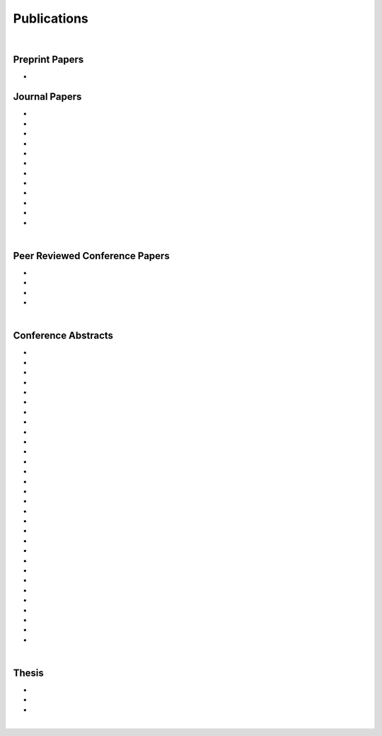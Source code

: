Publications
================================================================================

|

Preprint Papers
--------------------------------------------------------------------------------

* .. raw:: html

     <u>Bonaretti S.</u>, Gold G., Beaupre G. <br>
     <b><i>pyKNEEr</i>: An Image Analysis Workflow for Open and Reproducible Research on Femoral Knee Cartilage.</b> <br>
     bioRxiv 10.1101/556423. 2019.
     <br>
     <link rel="stylesheet" href="https://use.fontawesome.com/releases/v5.5.0/css/all.css" integrity="sha384-B4dIYHKNBt8Bc12p+WXckhzcICo0wtJAoU8YZTY5qE0Id1GSseTk6S+L3BlXeVIU" crossorigin="anonymous">
     <a href="https://www.biorxiv.org/content/10.1101/556423v1" target="_blank"><i class="fas fa-book-open" style="font-size:21px;"></i></a>
     <a href="https://github.com/sbonaretti/pyKNEEr/tree/master/publication" target="_blank"><i class="fa fa-github" style="font-size:21px;"></i></a>
     <a href="https://zenodo.org/record/2530609" target="_blank"><i class="fa fa-database" style="font-size:21px;"></i></a>
     <p style="margin-bottom:0.3cm;"></p>


Journal Papers
--------------------------------------------------------------------------------


* .. raw:: html

     Pang E.Q., Coughlan M., <u>Bonaretti S.</u>, Finlay A., Bellino M., Bishop J., Gardner M.J. <br>
     <b>Assessment of Open Syndesmosis Reduction Techniques in an Unbroken Fibula Model: Visualization vs. Palpation.</b> <br>
     J. Orthop Trauma. 2018. <br>
     <link rel="stylesheet" href="https://use.fontawesome.com/releases/v5.5.0/css/all.css" integrity="sha384-B4dIYHKNBt8Bc12p+WXckhzcICo0wtJAoU8YZTY5qE0Id1GSseTk6S+L3BlXeVIU" crossorigin="anonymous">
     <a href="https://www.ncbi.nlm.nih.gov/pubmed/30169400" target="_blank"><i class="fas fa-book" style="font-size:18px;"></i></a>
     <p style="margin-bottom:0.3cm;"></p>

* .. raw:: html

     Maier J., Black M., <u>Bonaretti S.</u>, Bier B., Eskofier B., Choi J.H. Levenston M., Gold G., Fahrig R., Maier A. <br>
     <b>Comparison of Different Approaches for Measuring Tibial Cartilage Thickness.</b> <br>
     J Integr Bioinform. 14(2),1-10. 2017. <br>
     <link rel="stylesheet" href="https://use.fontawesome.com/releases/v5.5.0/css/all.css" integrity="sha384-B4dIYHKNBt8Bc12p+WXckhzcICo0wtJAoU8YZTY5qE0Id1GSseTk6S+L3BlXeVIU" crossorigin="anonymous">
     <a href="https://www.ncbi.nlm.nih.gov/pubmed/28753537" target="_blank"><i class="fas fa-book" style="font-size:18px;"></i></a>
     <a href="https://www-degruyter-com.stanford.idm.oclc.org/downloadpdf/j/jib.2017.14.issue-2/jib-2017-0015/jib-2017-0015.pdf" target="_blank"><i class="fas fa-book-open" style="font-size:18px;"></i></a>
     <p style="margin-bottom:0.3cm;"></p>

* .. raw:: html

     <u>Bonaretti S.</u>, Vilayphiou N., Chan C. M., Yu A.,  Nishiyama K., Liu D., Boutroy S., Ghasem-Zadeh A., Boyd S.K., Chapurlat R., McKay H., Shane E., Bouxsein M.L., Black D.M., Majumdar S., Orwoll E.S., Lang T.F., Khosla S., Burghardt A.J. <br>
     <b>Operator Variability In Scan Positioning is a Major Component of HR-pQCT Precision Error and is Reduced by Standardized Training.</b> <br>
     Osteoporos Int. 28(1), 245-257. 2017. <br>
     <a href="https://www.ncbi.nlm.nih.gov/pubmed/27475931" target="_blank"><i class="fas fa-book" style="font-size:18px;"></i></a>
     <a href="https://www.ncbi.nlm.nih.gov/pmc/articles/PMC5568957/pdf/nihms879188.pdf" target="_blank"><i class="fas fa-book-open" style="font-size:18px;"></i></a>
     <p style="margin-bottom:0.3cm;"></p>

* .. raw:: html

     <u>Bonaretti S.</u>, Majumdar S., Lang T.F., Khosla S., Burghardt A.J. <br>
     <b>The Comparability of HR-pQCT Bone Quality Measures Is Improved by Scanning Anatomically Standardized Regions.</b> <br>
     Osteoporos Int. 28(7), 2115-2128. 2017. <br>
     <a href="https://www.ncbi.nlm.nih.gov/pubmed/28391447" target="_blank"><i class="fas fa-book" style="font-size:18px;"></i></a> 
     <a href="https://www.ncbi.nlm.nih.gov/pmc/articles/PMC5526099/pdf/nihms879274.pdf" target="_blank"><i class="fas fa-book-open" style="font-size:18px;"></i></a>
     <p style="margin-bottom:0.3cm;"></p>

* .. raw:: html

     Carballido-Gamio J., <u>Bonaretti S.</u>, Kazakia G.J., Khosla S., Majumdar S., Lang T.F., Burghardt A.J. <br>
     <b>Statistical Parametric Mapping of HR-pQCT Images: A Tool for Population-Based Comparison of Micro-Scale Bone Features.</b> <br>
     Ann Biomed Eng. 45(5), 949-962. 2017. <br>
     <a href="https://www.ncbi.nlm.nih.gov/pubmed/27830488" target="_blank"><i class="fas fa-book" style="font-size:18px;"></i></a>
     <a href="https://www.ncbi.nlm.nih.gov/pmc/articles/PMC5811200/pdf/nihms851684.pdf" target="_blank"><i class="fas fa-book-open" style="font-size:18px;"></i></a>
     <p style="margin-bottom:0.3cm;"></p>

* .. raw:: html

     Ghasem-Zadeh A., Burghardt A.J., Wang X.F., Iuliano S., <u>Bonaretti S.</u>, Bui Q.M., Zebaze R., Seeman E. <br>
     <b>Quantifying Sex, Race and Age Specific Differences in Bone Microstructure Requires Measurement of Anatomically Equivalent Regions.</b> <br>
     Bone. 101, 206-213. 2017. <br>
     <a href="https://www.ncbi.nlm.nih.gov/pubmed/28502884" target="_blank"><i class="fas fa-book" style="font-size:18px;"></i></a>
     <p style="margin-bottom:0.3cm;"></p>

* .. raw:: html

     Carballido-Gamio J., <u>Bonaretti S.</u>, Saeed I., Harnish R., Recker R., Burghardt A.J., Keyak J.H., Harris T., Khosla S., Lang T.F. <br>
     <b>Automatic Multi-Parametric Quantification of the Proximal Femur with QCT.</b> <br>
     Quant Imaging Med Surg. 5(4), 552-68. 2015. <br>
     <a href="https://www.ncbi.nlm.nih.gov/pubmed/26435919" target="_blank"><i class="fas fa-book" style="font-size:18px;"></i></a>
     <a href="http://qims.amegroups.com/article/view/7176/8471" target="_blank"><i class="fas fa-book-open" style="font-size:18px;"></i></a>
     <p style="margin-bottom:0.3cm;"></p>

* .. raw:: html

     <u>Bonaretti S.</u>, Carpenter D.R., Saeed I., Burghardt A.J., Yu L., Bruesewitz M., Khosla S., Lang T. <br>
     <b>Novel Anthropomorphic Hip Phantom Corrects Systemic Interscanner Differences in Proximal Femoral vBMD.</b> <br>
     Phys Med Biol. 59(24), 7819-34. 2014. <br>
     <a href="https://www.ncbi.nlm.nih.gov/pubmed/25419618" target="_blank"><i class="fas fa-book" style="font-size:18px;"></i></a>
     <a href="https://www.ncbi.nlm.nih.gov/pmc/articles/PMC4442068/pdf/nihms646129.pdf" target="_blank"><i class="fas fa-book-open" style="font-size:18px;"></i></a>
     <p style="margin-bottom:0.3cm;"></p>

* .. raw:: html

     Carpenter R.D., Saeed I., <u>Bonaretti S.</u>, Schreck C., Keyak J.H., Streeper T., Harris T.B., Lang T.F. <br>
     <b>Inter-scanner Differences in In Vivo QCT Measurements of the Density and Strength of the Proximal Femur Remain After Correction with Anthropomorphic Standardization Phantoms.</b> <br>
     Med Eng and Phys. 36(10), 1225-32. 2014. <br>
     <a href="https://www.ncbi.nlm.nih.gov/pubmed/25001172" target="_blank"><i class="fas fa-book" style="font-size:18px;"></i></a>
     <a href="https://www.ncbi.nlm.nih.gov/pmc/articles/PMC4589175/pdf/nihms608850.pdf" target="_blank"><i class="fas fa-book-open" style="font-size:18px;"></i></a>
     <p style="margin-bottom:0.3cm;"></p>

* .. raw:: html

     <u>Bonaretti S.</u>, Seiler C., Boichon C., Reyes M., Büchler P. <br>
     <b>Image-based vs. Mesh-based Statistical Appearance Model of the Human Femur: Implications for Finite Element Simulations.</b> <br>
     Medical Engineering and Physics. Dec;36(12):1626-35. 2014. <br>
     <a href="https://www.ncbi.nlm.nih.gov/pubmed/25271191" target="_blank"><i class="fas fa-book" style="font-size:18px;"></i></a>
     <a href="http://www.mauricioreyes.me/Publications/BonarettiMEP2014.pdf" target="_blank"><i class="fas fa-book-open" style="font-size:18px;"></i></a>
     <p style="margin-bottom:0.3cm;"></p>

* .. raw:: html

     Kistler M., <u>Bonaretti S.</u>, Pfahrer M., Niklaus R., Büchler P. <br>
     <b>The Virtual Skeleton Database: An Open Access Repository for Biomedical Research and Collaboration.</b> <br>
     J Med Internet Res. 12;15(11):e245. 2013. <br>
     <a href="https://www.ncbi.nlm.nih.gov/pubmed/24220210" target="_blank"><i class="fas fa-book" style="font-size:18px;"></i></a>
     <a href="https://asset.jmir.pub/assets/398863992801a947307649a758056d86.pdf" target="_blank"><i class="fas fa-book-open" style="font-size:18px;"></i></a>
     <p style="margin-bottom:0.3cm;"></p>

* .. raw:: html

     Schulz A.P., Reimers N., Wipf F., Vallotton M., <u>Bonaretti S.</u>, Kozic N., Reyes M., Kienast B.J. <br>
     <b>Evidence Based Development of a Novel Lateral Fibula Plate (VariAx Fibula) Using a Real CT Bone Data Based Optimization Process During Device Development.</b> <br>
     Open Orthop J. 6,1-7. <br>
     <a href="https://www.ncbi.nlm.nih.gov/pubmed/22312417" target="_blank"><i class="fas fa-book" style="font-size:18px;"></i></a>
     <a href="https://www.ncbi.nlm.nih.gov/pmc/articles/PMC3271305/pdf/TOORTHJ-6-1.pdf" target="_blank"><i class="fas fa-book-open" style="font-size:18px;"></i></a>
     <p style="margin-bottom:0.3cm;"></p>



|


Peer Reviewed Conference Papers
--------------------------------------------------------------------------------

* .. raw:: html

     Kistler M., <u>Bonaretti S.</u>, Boichon C., Rochette M., Büchler P. <br>
     <b>Methods to Accelerate Finite Element Calculations in Biomechanics Using a Statistical Database of Pre-Calculated Simulations.</b> <br>
     10th International Symposium on Computer Methods in Biomechanics and Biomedical Engineering. 11-14 April 2012. Berlin, Germany.<br>
     <p style="margin-bottom:0.3cm;"></p>

* .. raw:: html

     <u>Bonaretti S.</u>, Seiler C., Boichon C., Büchler P., Reyes M. <br>
     <b>Mesh-based vs. Image-based Statistical Model of Appearance of the Human Femur: a Preliminary Comparison Study for the Creation of Finite Element Meshes.</b> <br>
     Mesh Processing in Medical Image Analysis - MICCAI 2011 workshop. 18 September 2011. Toronto, Canada.<br>
     <a href="_attachments/2011_MiccaiWS_paper.pdf" target="_blank"><i class="fas fa-book-open" style="font-size:18px;"></i></a>
     <a href="_attachments/2011_MiccaiWS_presentation.pdf" target="_blank"><i class="fa fa-desktop" style="font-size:18px;"></i></a>
     <p style="margin-bottom:0.3cm;"></p>

* .. raw:: html

     <u>Bonaretti S.</u>, Helgason B., Seiler C., Reyes M., Büchler P. <br>
     <b>Combined Statistical Model of Bone Shape and Mechanical Properties for Bone Modelling.</b> <br>
     9th International Symposium on Computer Methods in Biomechanics and Biomedical Engineering. 24-27 February 2010. Valencia, Spain.<br>
     <a href="_attachments/2010_CBMME_paper.pdf" target="_blank"><i class="fas fa-book-open" style="font-size:18px;"></i></a>
     <a href="_attachments/2010_CMBBE_presentation.pdf" target="_blank"><i class="fa fa-desktop" style="font-size:18px;"></i></a>
     <p style="margin-bottom:0.3cm;"></p>


* .. raw:: html

     <u>Bonaretti S.</u>, Reimers N., Reyes M., Nikitsin A., Joensson A., Nolte L., Büchler P. <br>
     <b>Assessment of Peri-Articular Implant Fitting Based on Statistical Finite Element Modelling.</b> <br>
     Computational Biomechanics for Medicine III – MICCAI 2008 workshop. 10 September 2008. New York, NY, USA.<br>
     <a href="_attachments/2008_MiccaiWS_paper.pdf" target="_blank"><i class="fas fa-book-open" style="font-size:18px;"></i></a>
     <a href="_attachments/2008_MiccaiWS_presentation.pdf" target="_blank"><i class="fa fa-desktop" style="font-size:18px;"></i></a>
     <p style="margin-bottom:0.3cm;"></p>



|



Conference Abstracts
--------------------------------------------------------------------------------

* .. raw:: html

     <u>Bonaretti S.</u>, Gold G., Beaupre G. <br>
     <b>pyKNEEr: Reproducible Workflow for Automatic Segmentation and Analyis of Femoral Knee Cartilage.</b> <br>
     QMSKI 2019. 24 February - 1 March 2019. Chateau Lake Louise, Canada. <br>
     <a href="https://github.com/sbonaretti/2019_QMSKI/blob/master/Abstract.pdf" target="_blank"><i class="fas fa-book-open" style="font-size:18px;"></i></a>
     <a href="https://github.com/sbonaretti/2019_QMSKI" target="_blank"><i class="fa fa-github" style="font-size:21px;"></i></a>
     <p style="margin-bottom:0.3cm;"></p>

* .. raw:: html

     Maier J., Aichert A., Mehringer W., Bier B., Eskofier B., Levenston M., Gold G., Fahrig R., <u>Bonaretti S.</u>, Maier A. <br>
     <b>Feasibility of Motion Compensation using Intertial Measurements in C-arm CT.</b> <br>
     IEEE Nuclear Science Symposium & Medical Imaging Conference. 10-17 November 2018. Sydney, Australia. <br>
     <p style="margin-bottom:0.3cm;"></p>

* .. raw:: html

     Bier B., Berger M., Maier J., Unberath M., Hsieh S., <u>Bonaretti S.</u>, Fahrig R., Levenston M., Gold G., Maier A. <br>
     <b>Object Removal in Gradient Domain of Cone-Beam CT Projections.</b> <br>
     IEEE Nuclear Science Symposium & Medical Imaging Conference. 29 October – 5 November 2016. Strasbourg, France. <br>
     <a href="https://www5.informatik.uni-erlangen.de/Forschung/Publikationen/2016/Bier16-ORI.pdf" target="_blank"><i class="fas fa-book-open" style="font-size:18px;"></i></a>
     <p style="margin-bottom:0.3cm;"></p>

* .. raw:: html

     <u>Bonaretti S.</u>, Carballido-Gamio J., Keyak J., Saeed I., Yu L., Bruesewitz M., Burghardt A.J., Khosla S., Lang T.F. <br>
     <b>QCT Intra- and Inter-Scanner Precision In Estimation Of Proximal Femur Strength.</b> <br>
     ASBMR 2015. 9-12 October 2015. Seattle, WA, USA. <br>
     <p style="margin-bottom:0.3cm;"></p>


* .. raw:: html

     <u>Bonaretti S.</u>, Vilayphiou N., Yu A., Holets M., Nishiyama K., Liu D., Boutroy S., Ghasem-Zadeh A., Boyd S.K., Chapurlat R., McKay H., Shane E., Bouxsein M.L., Lang T.F., Khosla S., Cawton P.M., Black D.M., Majumdar S., Orwoll E.S., Burghardt A.J. <br>
     <b>Standardized Training For HR-pQCT Scan Positioning Reduces Inter-Operator Precision Errors: The MrOS Multicenter Study Experience.</b> <br>
     ASBMR 2015. 9-12 October 2015. Seattle, WA, USA. <br>
     <a href="_attachments/2015_ASBMR_1_abstract.pdf" target="_blank"><i class="fas fa-book-open" style="font-size:18px;"></i></a>
     <a href="_attachments/2015_ASBMR_1_poster.pdf" target="_blank"><i class="fas fa-tasks" style="font-size:18px;"></i></a>
     <p style="margin-bottom:0.3cm;"></p>

* .. raw:: html

     <u>Bonaretti S.</u>, Holets M., Derrico N.P., Nishiyama K., Liu D., Boutroy S., Raymond D., Ghasem-Zadeh A., Seeman E., Boyd S.K., Chapurlat R., McKay H., Shane E., Bouxsein M.L., Lang T.F., Khosla S., Burghardt A.J. <br>
     <b>The Role of Intra- and Inter-Operator Variability in HR-pQCT Precision.</b> <br>
     IBDW 2014. 13-17 October 2014. Hong Kong. <br>
     <a href="_attachments/2014_IBDW_1_abstract.pdf" target="_blank"><i class="fas fa-book-open" style="font-size:18px;"></i></a>
     <a href="_attachments/2014_IBDW_1_poster.pdf" target="_blank"><i class="fas fa-tasks" style="font-size:18px;"></i></a>
     <p style="margin-bottom:0.3cm;"></p>

* .. raw:: html

     Carballido-Gamio J., <u>Bonaretti S.</u>, Kazakia G.J., Khosla S., Lang T.F., Burghardt A.J. <br>
     <b>Population-Based Local Multi-Parametric Comparisons of HR-pQCT Studies.</b> <br>
     IBDW 2014. 13-17 October 2014. Hong Kong. <br>
     <a href="_attachments/2014_IBDW_2_abstract.pdf" target="_blank"><i class="fas fa-book-open" style="font-size:18px;"></i></a>
     <p style="margin-bottom:0.3cm;"></p>

* .. raw:: html

     <u>Bonaretti S.</u>, Holets M., Derrico N.P., Nishiyama K., Liu D., Boutroy S., Chapurlat R., McKay H., Shane E., Bouxsein M., Lang T., Khosla S., Burghardt A.J. <br>
     <b>Intra- and Inter-Operator Variability in HR-pQCT Scan Positioning.</b> <br>
     ASBMR 2014. 12-15 September 2014. Houston, TX, USA. <br>
     <a href="_attachments/2014_ASBMR_2_abstract.pdf" target="_blank"><i class="fas fa-book-open" style="font-size:18px;"></i></a>
     <a href="_attachments/2014_ASBMR_2_poster.pdf" target="_blank"><i class="fas fa-tasks" style="font-size:18px;"></i></a>
     <p style="margin-bottom:0.3cm;"></p>


* .. raw:: html

     <u>Bonaretti S.</u>, Holets M., Saeed I., McCready L., Lang T., Khosla S., Burghardt A.J. <br>
     <b>Comparability of HR-pQCT Bone Quality Measures Improved by Scanning Anatomically Standardized Regions.</b> <br>
     ASBMR 2014. 12-15 September 2014. Houston, TX, USA. <br>
     <a href="_attachments/2014_ASBMR_1_abstract.pdf" target="_blank"><i class="fas fa-book-open" style="font-size:18px;"></i></a>
     <a href="_attachments/2014_ASBMR_1_poster.pdf" target="_blank"><i class="fas fa-tasks" style="font-size:18px;"></i></a>
     <p style="margin-bottom:0.3cm;"></p>

* .. raw:: html

     Carballido-Gamio J., <u>Bonaretti S.</u>, Saeed I., Harnish R., Recker R., Burghardt A.J., Keyak J., Harris T., Khosla S., Lang T. <br>
     <b>Automatic QCT Quantification of the Proximal Femur: vBMD, Bone Volume, Cortical Bone Thickness and Finite Element Modeling.</b> <br>
     ASBMR 2014. 12-15 September 2014. Houston, TX, USA. <br>
     <a href="_attachments/2014_ASBMR_3_abstract.pdf" target="_blank"><i class="fas fa-book-open" style="font-size:18px;"></i></a>
     <p style="margin-bottom:0.3cm;"></p>

* .. raw:: html

     Ghasem-Zadeh A., Burghardt A.J., Zendeli A., <u>Bonaretti S.</u>, Bjornerem A., Wang X.-F., Kazakia G., Zebaze R., Seeman E. <br>
     <b>Assessing Age, Sex and Racial Differences in Cortical Porosity Requires Adjustment for Site-Specific Variation in the Selected Region of Interest.</b> <br>
     ASBMR 2014. 12-15 September 2014. Houston, TX, USA. <br>
     <a href="_attachments/2014_ASBMR_4_abstract.pdf" target="_blank"><i class="fas fa-book-open" style="font-size:18px;"></i></a>
     <p style="margin-bottom:0.3cm;"></p>

* .. raw:: html

     <u>Bonaretti S.</u>, Saeed I., Burghardt A.J., Yu L., Bruesewitz M., Khosla S., Lang T.F. <br>
     <b> Effect of Body Size on the Quantification of Bone Mineral Density From QCT Images Using a Novel Anthropomorphic Hip Phantom.</b> <br>
     ASBMR 2013. 4-7 October 2013. Baltimore, MD, USA. <br>
     <a href="_attachments/2013_ASBMR_1_abstract.pdf" target="_blank"><i class="fas fa-book-open" style="font-size:18px;"></i></a>
     <a href="_attachments/2013_ASBMR_1_poster.pdf" target="_blank"><i class="fas fa-tasks" style="font-size:18px;"></i></a>
     <p style="margin-bottom:0.3cm;"></p>

* .. raw:: html

     Carballido-Gamio J., <u>Bonaretti S.</u>, Holets M., Saeed I., McCready L., Majumdar S., Lang T.F., Khosla S., Burghardt A.J. <br>
     <b>Automated Scan Prescription For HR-pQCT: A Multi-Atlas Prospective Registration Approach.</b> <br>
     ASBMR 2013. 4-7 October 2013. Baltimore, MD, USA. <br>
     <a href="_attachments/2013_ASBMR_2_abstract.pdf" target="_blank"><i class="fas fa-book-open" style="font-size:18px;"></i></a>
     <p style="margin-bottom:0.3cm;"></p>

* .. raw:: html

     Kistler M., <u>Bonaretti S.</u>, de Oliveira M.E., Boichon C., Rochette M., Büchler P. <br>
     <b>Statistical Model of Appearance to Accelerate Finite Element Calculations in Biomechanics.</b> <br>
     19th Congress of the European Society of Biomechanics. 1-4 July 2012. Lisbon, Portugal.<br>
     <p style="margin-bottom:0.3cm;"></p>

* .. raw:: html

     de Oliveira M.E., Kistler M., Hellmuth, R.A.D, Gerber N., Schumann S., <u>Bonaretti S.</u>, Büchler P. <br>
     <b>A Consistent Method for Modelling Subject Specific Muscoloskeletal Systems.</b> <br>
     19th Congress of the European Society of Biomechanics. 1-4 July 2012. Lisbon, Portugal.<br>
     <p style="margin-bottom:0.3cm;"></p>

* .. raw:: html

     Sigurðardóttir B., <u>Bonaretti S.</u>, Örlygsson G., Sigurjónsson Ó.E., Ferguson S.J., Helgason B. <br>
     <b>Are Iso-Elastic Femoral Stems Beneficial for Secondary Implant Stability in Cementless THA? The Annual Meeting of the Swiss Society for Biomedical Engineering.</b> <br>
     22 August 2011. Bern, Switzerland.<br>
     <a href="_attachments/2011_SSBE.pdf" target="_blank"><i class="fas fa-book-open" style="font-size:18px;"></i></a>
     <p style="margin-bottom:0.3cm;"></p>

* .. raw:: html

     <u>Bonaretti S.</u>, Seiler C., Rochette M., Helgason B., Reyes M., Büchler P. <br>
     <b>Statistical Finite Element Model for the Virtual Skeleton Database.</b> <br>
     NCCR Co-Me Scientific Advisory Board Meeting. 9-10 February 2011. Interlaken, Switzerland.<br>
     <a href="_attachments/2011_CoMeSAB_poster.pdf" target="_blank"><i class="fas fa-tasks" style="font-size:18px;"></i></a>
     <p style="margin-bottom:0.3cm;"></p>

* .. raw:: html

     <u>Bonaretti S.</u>, Helgason B., Seiler C., Reyes M., Büchler P. <br>
     <b>Statistical Finite Element Modeling: Application to Orthopaedic Implant Design.</b> <br>
     Graduate School for Cellular and Biomedical Sciences Symposium. 28 January 2011. Bern, Switzerland.<br>
     <a href="_attachments/2011_GCB_presentation.pdf" target="_blank"><i class="fa fa-desktop" style="font-size:18px;"></i></a>
     <p style="margin-bottom:0.3cm;"></p>

* .. raw:: html

     <u>Bonaretti S.</u>, Seiler C., Reyes M., Büchler P. <br>
     <b>Statistical Finite Element Modeling for the Virtual Skeleton Database. NCCR Co-Me Research Networking Workshop.</b> <br>
     26-27 August 2010. Zürich, Switzerland.<br>
     <a href="_attachments/2010_CoMe_poster.pdf" target="_blank"><i class="fas fa-tasks" style="font-size:18px;"></i></a>
     <p style="margin-bottom:0.3cm;"></p>

* .. raw:: html

     <u>Bonaretti S.</u>, Helgason B., Seiler C., Reyes M., Büchler P. <br>
     <b>A Statistical Shape Model of Bone Anatomical Variability for Finite Element Assessment of Bone Mechanics.</b> <br>
     17th Congress of the European Society of Biomechanics. 5-8 July 2010. Edinburgh, Scotland.<br>
     <a href="_attachments/2010_ESB_abstract.pdf" target="_blank"><i class="fas fa-book-open" style="font-size:18px;"></i></a>
     <a href="_attachments/2010_ESB_poster.pdf" target="_blank"><i class="fas fa-tasks" style="font-size:18px;"></i></a>
     <p style="margin-bottom:0.3cm;"></p>

* .. raw:: html

     <u>Bonaretti S.</u>, Seiler C., Helgason B., Reyes M., Büchler P. <br>
     <b>Statistical Finite Element Modeling for the Virtual Skeleton Database.</b> <br>
     NCCR Co-Me Scientific Advisory Board Meeting. 19-20 February 2010. Winterthur, Switzerland.<br>
     <a href="_attachments/2010_CoMeSAB_poster.pdf" target="_blank"><i class="fas fa-tasks" style="font-size:18px;"></i></a>
     <p style="margin-bottom:0.3cm;"></p>

* .. raw:: html

     <u>Bonaretti S.</u>, Helgason B., Seiler C., Reyes M., Büchler P. <br>
     <b>A Statistical Shape Model of Bone Anatomical Variability for Finite Element Assessment of Bone Mechanics.</b> <br>
     Graduate School for Cellular and Biomedical Sciences Symposium. 27 January 2010. Bern, Switzerland.<br>
     <a href="_attachments/2010_GCB_poster.pdf" target="_blank"><i class="fas fa-tasks" style="font-size:18px;"></i></a>
     <p style="margin-bottom:0.3cm;"></p>

* .. raw:: html

     <u>Bonaretti S.</u>, Seiler C.,  Büchler P., Reyes M. <br>
     <b>Computing Average Anatomical Images: Comparison between Thin-Plate Spline and Log-Euclidean Approach.</b> <br>
     The Annual Meeting of the Swiss Society for Biomedical Engineering. 27-28 August 2009. Bern, Switzerland.<br>
     <a href="_attachments/2009_SSBE_abstract.pdf" target="_blank"><i class="fas fa-book-open" style="font-size:18px;"></i></a>
     <a href="_attachments/2009_SSBE_poster.pdf" target="_blank"><i class="fas fa-tasks" style="font-size:18px;"></i></a>
     <p style="margin-bottom:0.3cm;"></p>

* .. raw:: html

     <u>Bonaretti S.</u>, Büchler P., Reimers N., Schmidt W., Seiler C., Weber S., Reyes M. <br>
     <b>Automatic Bone Density Evaluation from CT Images.</b> <br>
     Computer Assisted Orthopaedic Surgery. 17-20 June 2009. Boston, MA.<br>
     <a href="_attachments/2009_CAOS_abstract.pdf" target="_blank"><i class="fas fa-book-open" style="font-size:18px;"></i></a>
     <a href="_attachments/2009_CAOS_poster.pdf" target="_blank"><i class="fas fa-tasks" style="font-size:18px;"></i></a>
     <p style="margin-bottom:0.3cm;"></p>

* .. raw:: html

    	<u>Bonaretti S.</u>, Nikitsin A., Reimers N., Joensson A., Rueckert D., Reyes M., Büchler P. <br>
      <b>Shape and Biomechanical Model for Population-Specific Design of Anatomical Peri-Articular Implants.</b> <br>
      CTI Medtech Event. 2 September 2008. Bern, Switzerland.<br>
      <a href="_attachments/2008_CTI_abstract.pdf" target="_blank"><i class="fas fa-book-open" style="font-size:18px;"></i></a>
      <a href="_attachments/2008_CTI_poster.pdf" target="_blank"><i class="fas fa-tasks" style="font-size:18px;"></i></a>
      <p style="margin-bottom:0.3cm;"></p>

* .. raw:: html

     <u>Bonaretti S.</u>, Reimers N., Rueckert D., Reyes M., Gonzales-Ballester M.A., Büchler P. <br>
     <b>Statistical Finite Element Analysis for Bone Modelling.</b> <br>
     16th Congress of the European Society of Biomechanics. 6-9 July 2008. Lucerne, Switzerland.<br>
     <a href="_attachments/2008_ESB_abstract.pdf" target="_blank"><i class="fas fa-book-open" style="font-size:18px;"></i></a>
     <a href="_attachments/2008_ESB_poster.pdf" target="_blank"><i class="fas fa-tasks" style="font-size:18px;"></i></a>
     <p style="margin-bottom:0.3cm;"></p>

* .. raw:: html

     <u>Bonaretti S.</u>, Büchler P., Rueckert D., Reyes M., Gonzáles M.A., <br>
     <b>Statistical Finite Element Model for Bone and Implant Modeling.</b> <br>
     NCCR Co-Me Scientific Advisory Board Meeting. 14 February 2008. Neuchatel, Switzerland.<br>
     <a href="_attachments/2008_CoMeSAB_poster.pdf" target="_blank"><i class="fas fa-tasks" style="font-size:18px;"></i></a>
     <p style="margin-bottom:0.3cm;"></p>

* .. raw:: html

     Burdo S., Razza S., <u>Bonaretti S.</u>, Bani Alunno M., Tognola G. <br>
     <b>Cortical Responses and Age at Cochlear Implant.</b> <br>
     Objective Measures in Cochlear and Brainstem Implants – V International Symposium and Related Additional Events. 9-12 May 2007. Varese, Italy. <br>
     <a href="_attachments/2007_0MCI_3_abstract.pdf" target="_blank"><i class="fas fa-book-open" style="font-size:18px;"></i></a>
     <p style="margin-bottom:0.3cm;"></p>

* .. raw:: html

     Razza S., <u>Bonaretti S.</u>, Burdo S. <br>
     <b>Acoustical Signal Check: Microphone Integrity Evaluation Through a Common Hearing Aid Analyzer.</b> <br>
     Objective Measures in Cochlear and Brainstem Implants – V International Symposium and Related Additional Events. 9-12 May 2007. Varese, Italy. <br>
     <a href="_attachments/2007_0MCI_1_abstract.pdf" target="_blank"><i class="fas fa-book-open" style="font-size:18px;"></i></a>
     <p style="margin-bottom:0.3cm;"></p>

* .. raw:: html

     Brega F., Razza S., <u>Bonaretti S.</u>, Burdo S. <br>
     <b>Morphological and Functional Correlation Using X-Rays and SOE.</b> <br>
     Objective Measures in Cochlear and Brainstem Implants – V International Symposium and Related Additional Events. 9-12 May 2007. Varese, Italy. <br>
     <a href="_attachments/2007_0MCI_2_abstract.pdf" target="_blank"><i class="fas fa-book-open" style="font-size:18px;"></i></a>
     <p style="margin-bottom:0.3cm;"></p>

|


Thesis
--------------------------------------------------------------------------------

* .. raw:: html

     <u>Bonaretti S.</u>  <br>
     <b>Statistical Models of Shape and Density for Population-based Analysis of Bone Mechanics with Applications to Fracture Risk Assessment and Implant Design.</b>  <br>
     Ph.D. thesis. 2011. <br>
     <a href="_attachments/2011_PhDThesis.pdf" target="_blank"><i class="fas fa-book-open" style="font-size:18px;"></i></a>
     <p style="margin-bottom:0.3cm;"></p>


* .. raw:: html

     <u>Bonaretti S.</u> <br>
     <b>Metodiche di Analisy 2D e 3D per la Segmentazione e la Ricostruzione di Immagini TAC: Validazione e Applicazione in Chirurgia Maxillo-Facciale.</b> <br>
     M.Sc. thesis. 2005. <br>
     <a href="_attachments/2005_MScThesis.pdf" target="_blank"><i class="fas fa-book-open" style="font-size:18px;"></i> Italian version</a>
     <p style="margin-bottom:0.3cm;"></p>

* .. raw:: html

     <u>Bonaretti S.</u> <br>
     <b>Dossier Finale</b> <br>
     B.Sc. thesis. 2003. <br>
     <a href="_attachments/2003_BScThesis.pdf" target="_blank"><i class="fas fa-book-open" style="font-size:18px;"></i> Italian version</a>
     <p style="margin-bottom:0.3cm;"></p>

|
